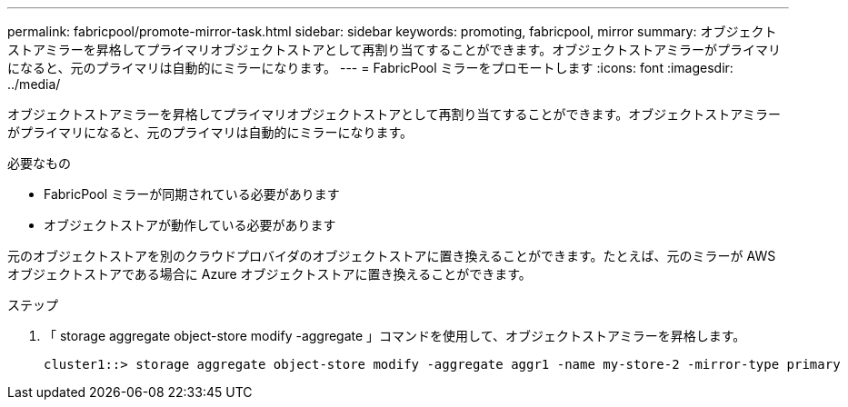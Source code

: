 ---
permalink: fabricpool/promote-mirror-task.html 
sidebar: sidebar 
keywords: promoting, fabricpool, mirror 
summary: オブジェクトストアミラーを昇格してプライマリオブジェクトストアとして再割り当てすることができます。オブジェクトストアミラーがプライマリになると、元のプライマリは自動的にミラーになります。 
---
= FabricPool ミラーをプロモートします
:icons: font
:imagesdir: ../media/


[role="lead"]
オブジェクトストアミラーを昇格してプライマリオブジェクトストアとして再割り当てすることができます。オブジェクトストアミラーがプライマリになると、元のプライマリは自動的にミラーになります。

.必要なもの
* FabricPool ミラーが同期されている必要があります
* オブジェクトストアが動作している必要があります


元のオブジェクトストアを別のクラウドプロバイダのオブジェクトストアに置き換えることができます。たとえば、元のミラーが AWS オブジェクトストアである場合に Azure オブジェクトストアに置き換えることができます。

.ステップ
. 「 storage aggregate object-store modify -aggregate 」コマンドを使用して、オブジェクトストアミラーを昇格します。
+
[listing]
----
cluster1::> storage aggregate object-store modify -aggregate aggr1 -name my-store-2 -mirror-type primary
----

